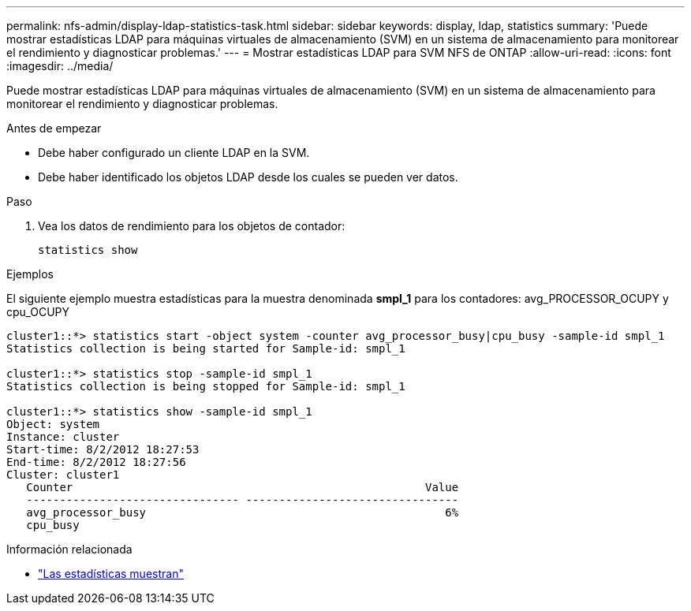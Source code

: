 ---
permalink: nfs-admin/display-ldap-statistics-task.html 
sidebar: sidebar 
keywords: display, ldap, statistics 
summary: 'Puede mostrar estadísticas LDAP para máquinas virtuales de almacenamiento (SVM) en un sistema de almacenamiento para monitorear el rendimiento y diagnosticar problemas.' 
---
= Mostrar estadísticas LDAP para SVM NFS de ONTAP
:allow-uri-read: 
:icons: font
:imagesdir: ../media/


[role="lead"]
Puede mostrar estadísticas LDAP para máquinas virtuales de almacenamiento (SVM) en un sistema de almacenamiento para monitorear el rendimiento y diagnosticar problemas.

.Antes de empezar
* Debe haber configurado un cliente LDAP en la SVM.
* Debe haber identificado los objetos LDAP desde los cuales se pueden ver datos.


.Paso
. Vea los datos de rendimiento para los objetos de contador:
+
`statistics show`



.Ejemplos
El siguiente ejemplo muestra estadísticas para la muestra denominada *smpl_1* para los contadores: avg_PROCESSOR_OCUPY y cpu_OCUPY

[listing]
----
cluster1::*> statistics start -object system -counter avg_processor_busy|cpu_busy -sample-id smpl_1
Statistics collection is being started for Sample-id: smpl_1

cluster1::*> statistics stop -sample-id smpl_1
Statistics collection is being stopped for Sample-id: smpl_1

cluster1::*> statistics show -sample-id smpl_1
Object: system
Instance: cluster
Start-time: 8/2/2012 18:27:53
End-time: 8/2/2012 18:27:56
Cluster: cluster1
   Counter                                                     Value
   -------------------------------- --------------------------------
   avg_processor_busy                                             6%
   cpu_busy
----
.Información relacionada
* link:https://docs.netapp.com/us-en/ontap-cli/statistics-show.html["Las estadísticas muestran"^]

